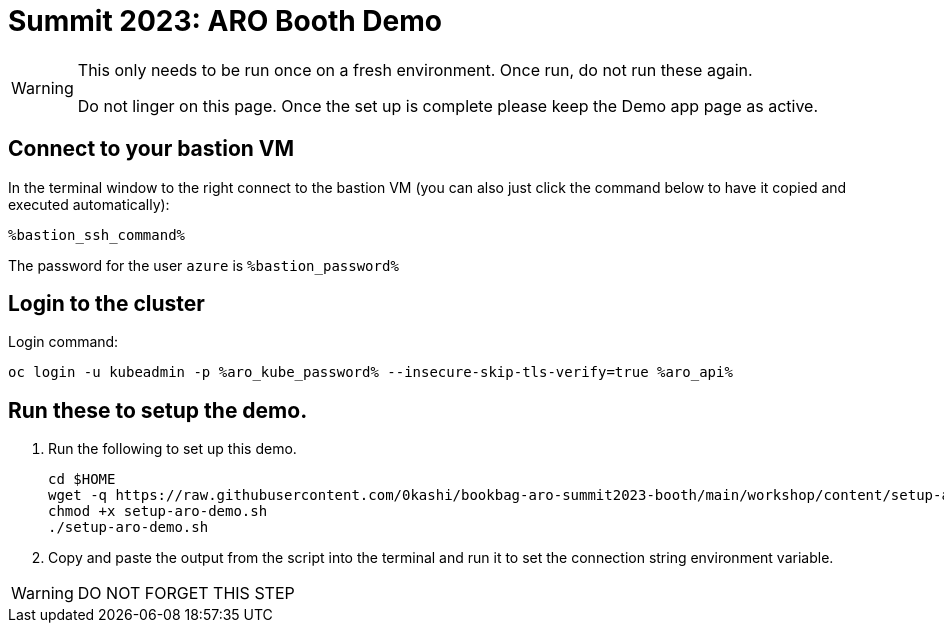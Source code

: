 = Summit 2023: ARO Booth Demo

[WARNING]
====
This only needs to be run once on a fresh environment. Once run, do not run these again. 

Do not linger on this page.  Once the set up is complete please keep the Demo app page as active.
====

== Connect to your bastion VM

In the terminal window to the right connect to the bastion VM (you can also just click the command below to have it copied and executed automatically):

[source,sh,role=execute]
----
%bastion_ssh_command%
----

The password for the user `azure` is `%bastion_password%`

== Login to the cluster

Login command:

[source,sh,role=execute]
----
oc login -u kubeadmin -p %aro_kube_password% --insecure-skip-tls-verify=true %aro_api%
----

== Run these to setup the demo.  

. Run the following to set up this demo.
+
[source,sh,role=execute]
----
cd $HOME
wget -q https://raw.githubusercontent.com/0kashi/bookbag-aro-summit2023-booth/main/workshop/content/setup-aro-demo.sh
chmod +x setup-aro-demo.sh
./setup-aro-demo.sh
----

. Copy and paste the output from the script into the terminal and run it to set the connection string environment variable.

[WARNING]
====
DO NOT FORGET THIS STEP
====